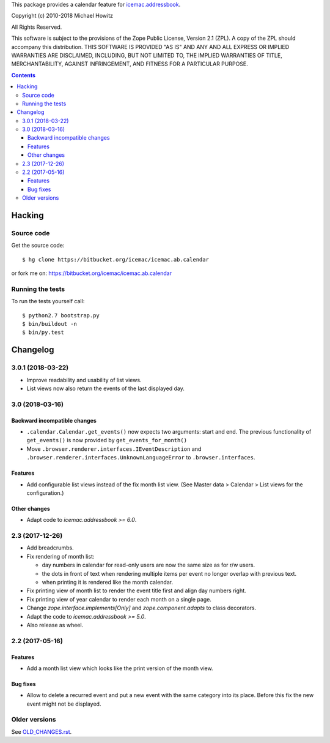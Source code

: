 This package provides a calendar feature for `icemac.addressbook`_.

.. _`icemac.addressbook` : https://pypi.org/project/icemac.addressbook/

Copyright (c) 2010-2018 Michael Howitz

All Rights Reserved.

This software is subject to the provisions of the Zope Public License,
Version 2.1 (ZPL).  A copy of the ZPL should accompany this distribution.
THIS SOFTWARE IS PROVIDED "AS IS" AND ANY AND ALL EXPRESS OR IMPLIED
WARRANTIES ARE DISCLAIMED, INCLUDING, BUT NOT LIMITED TO, THE IMPLIED
WARRANTIES OF TITLE, MERCHANTABILITY, AGAINST INFRINGEMENT, AND FITNESS
FOR A PARTICULAR PURPOSE.

.. contents::

=========
 Hacking
=========

Source code
===========

Get the source code::

   $ hg clone https://bitbucket.org/icemac/icemac.ab.calendar

or fork me on: https://bitbucket.org/icemac/icemac.ab.calendar

Running the tests
=================

To run the tests yourself call::

  $ python2.7 bootstrap.py
  $ bin/buildout -n
  $ bin/py.test


===========
 Changelog
===========

3.0.1 (2018-03-22)
==================

- Improve readability and usability of list views.

- List views now also return the events of the last displayed day.



3.0 (2018-03-16)
================

Backward incompatible changes
-----------------------------

- ``.calendar.Calendar.get_events()`` now expects two arguments: start and end.
  The previous functionality of ``get_events()`` is now provided by
  ``get_events_for_month()``

- Move ``.browser.renderer.interfaces.IEventDescription`` and
  ``.browser.renderer.interfaces.UnknownLanguageError`` to
  ``.browser.interfaces``.

Features
--------

- Add configurable list views instead of the fix month list view.
  (See Master data > Calendar > List views for the configuration.)


Other changes
-------------

- Adapt code to `icemac.addressbook >= 6.0`.


2.3 (2017-12-26)
================

- Add breadcrumbs.

- Fix rendering of month list:

  + day numbers in calendar for read-only users are now the same size as for
    r/w users.

  + the dots in front of text when rendering multiple items per event no longer
    overlap with previous text.

  + when printing it is rendered like the month calendar.

- Fix printing view of month list to render the event title first and align
  day numbers right.

- Fix printing view of year calendar to render each month on a single page.

- Change `zope.interface.implements[Only]` and `zope.component.adapts` to
  class decorators.

- Adapt the code to `icemac.addressbook >= 5.0`.

- Also release as wheel.

2.2 (2017-05-16)
================

Features
--------

- Add a month list view which looks like the print version of the month view.

Bug fixes
---------

- Allow to delete a recurred event and put a new event with the same category
  into its place. Before this fix the new event might not be displayed.


Older versions
==============

See `OLD_CHANGES.rst`_.

.. _`OLD_CHANGES.rst` : https://bitbucket.org/icemac/icemac.ab.calendar/raw/tip/OLD_CHANGES.rst


